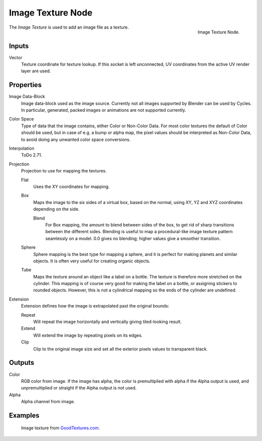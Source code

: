 .. _bpy.types.ShaderNodeTexImage:

******************
Image Texture Node
******************

.. figure:: /images/render_cycles_nodes_types_textures_image_node.png
   :align: right

   Image Texture Node.

The *Image Texture* is used to add an image file as a texture.


Inputs
======

Vector
   Texture coordinate for texture lookup. If this socket is left unconnected,
   UV coordinates from the active UV render layer are used.


Properties
==========

Image Data-Block
   Image data-block used as the image source. Currently not all images supported by Blender can be used by Cycles.
   In particular, generated, packed images or animations are not supported currently.
Color Space
   Type of data that the image contains, either Color or Non-Color Data.
   For most color textures the default of Color should be used, but in case of e.g. a bump or alpha map,
   the pixel values should be interpreted as Non-Color Data, to avoid doing any unwanted color space conversions.
Interpolation
   ToDo 2.71.
Projection
   Projection to use for mapping the textures.

   Flat
      Uses the XY coordinates for mapping.
   Box
      Maps the image to the six sides of a virtual box, based on the normal,
      using XY, YZ and XYZ coordinates depending on the side.

      Blend
         For Box mapping, the amount to blend between sides of the box,
         to get rid of sharp transitions between the different sides.
         Blending is useful to map a procedural-like image texture pattern seamlessly on a model.
         0.0 gives no blending; higher values give a smoother transition.

   Sphere
      Sphere mapping is the best type for mapping a sphere,
      and it is perfect for making planets and similar objects.
      It is often very useful for creating organic objects.
   Tube
      Maps the texture around an object like a label on a bottle.
      The texture is therefore more stretched on the cylinder.
      This mapping is of course very good for making the label on a bottle,
      or assigning stickers to rounded objects. However,
      this is not a cylindrical mapping so the ends of the cylinder are undefined.

Extension
   Extension defines how the image is extrapolated past the original bounds:

   Repeat
      Will repeat the image horizontally and vertically giving tiled-looking result.
   Extend
      Will extend the image by repeating pixels on its edges.
   Clip
      Clip to the original image size and set all the exterior pixels values to transparent black.


Outputs
=======

Color
   RGB color from image. If the image has alpha, the color is premultiplied with alpha if the Alpha output is used,
   and unpremultiplied or straight if the Alpha output is not used.
Alpha
   Alpha channel from image.


Examples
========

.. figure:: /images/render_cycles_nodes_types_textures_image_example.jpg

   Image texture from `GoodTextures.com <http://www.goodtextures.com/>`__.
